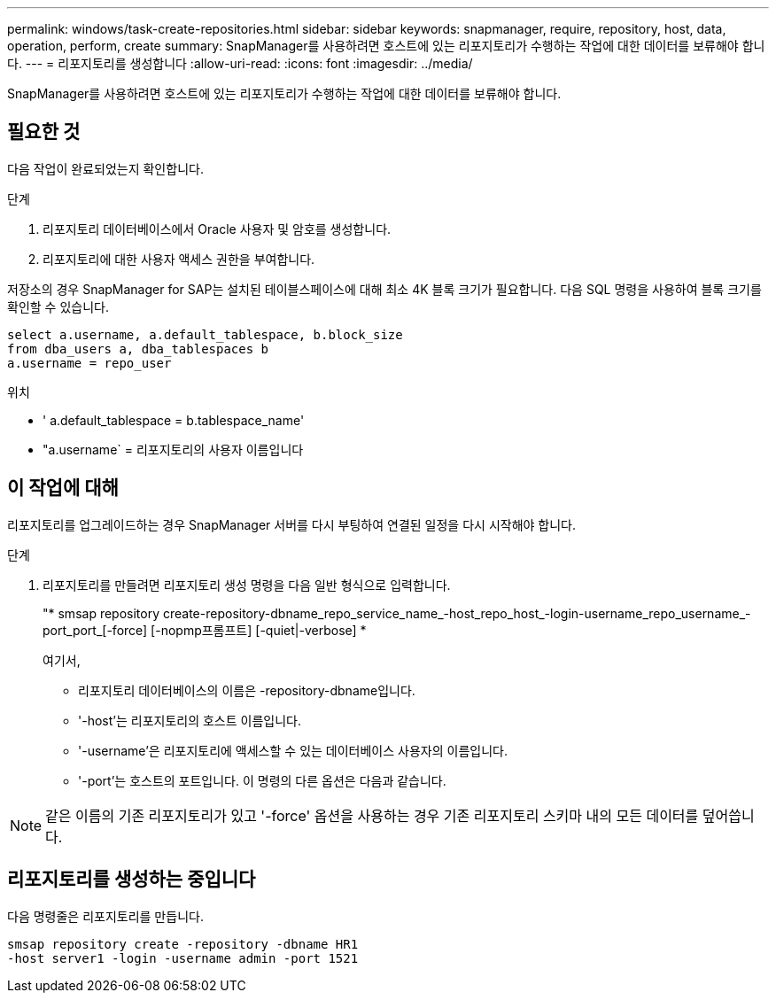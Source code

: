 ---
permalink: windows/task-create-repositories.html 
sidebar: sidebar 
keywords: snapmanager, require, repository, host, data, operation, perform, create 
summary: SnapManager를 사용하려면 호스트에 있는 리포지토리가 수행하는 작업에 대한 데이터를 보류해야 합니다. 
---
= 리포지토리를 생성합니다
:allow-uri-read: 
:icons: font
:imagesdir: ../media/


[role="lead"]
SnapManager를 사용하려면 호스트에 있는 리포지토리가 수행하는 작업에 대한 데이터를 보류해야 합니다.



== 필요한 것

다음 작업이 완료되었는지 확인합니다.

.단계
. 리포지토리 데이터베이스에서 Oracle 사용자 및 암호를 생성합니다.
. 리포지토리에 대한 사용자 액세스 권한을 부여합니다.


저장소의 경우 SnapManager for SAP는 설치된 테이블스페이스에 대해 최소 4K 블록 크기가 필요합니다. 다음 SQL 명령을 사용하여 블록 크기를 확인할 수 있습니다.

[listing]
----
select a.username, a.default_tablespace, b.block_size
from dba_users a, dba_tablespaces b
a.username = repo_user
----
위치

* ' a.default_tablespace = b.tablespace_name'
* "a.username` = 리포지토리의 사용자 이름입니다




== 이 작업에 대해

리포지토리를 업그레이드하는 경우 SnapManager 서버를 다시 부팅하여 연결된 일정을 다시 시작해야 합니다.

.단계
. 리포지토리를 만들려면 리포지토리 생성 명령을 다음 일반 형식으로 입력합니다.
+
"* smsap repository create-repository-dbname_repo_service_name_-host_repo_host_-login-username_repo_username_-port_port_[-force] [-nopmp프롬프트] [-quiet|-verbose] *

+
여기서,

+
** 리포지토리 데이터베이스의 이름은 -repository-dbname입니다.
** '-host'는 리포지토리의 호스트 이름입니다.
** '-username'은 리포지토리에 액세스할 수 있는 데이터베이스 사용자의 이름입니다.
** '-port'는 호스트의 포트입니다. 이 명령의 다른 옵션은 다음과 같습니다.
+
['-force'] ['-nop프롬프트']

+
['quiet'|'-verbose']






NOTE: 같은 이름의 기존 리포지토리가 있고 '-force' 옵션을 사용하는 경우 기존 리포지토리 스키마 내의 모든 데이터를 덮어씁니다.



== 리포지토리를 생성하는 중입니다

다음 명령줄은 리포지토리를 만듭니다.

[listing]
----
smsap repository create -repository -dbname HR1
-host server1 -login -username admin -port 1521
----
